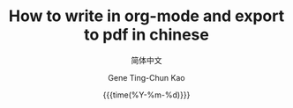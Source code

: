 #+TITLE:     How to write in org-mode and export to pdf in chinese
#+SUBTITLE:  简体中文
#+AUTHOR:    Gene Ting-Chun Kao
#+EMAIL:     kao.gene@gmail.com
#+DATE:      {{{time(%Y-%m-%d)}}}
#+DESCRIPTION: my org-mode to latex templates
#+KEYWORDS:  latex, org-mode, writing
#+LANGUAGE:  cn
#+OPTIONS:   H:3 num:t toc:nil \n:nil @:t ::t |:t ^:t -:t f:t *:t <:t ^:nil _:nil
#+OPTIONS:   H:3 num:nil
#+STARTUP:   showall
#+STARTUP:   align
#+latex_class: article

#+LaTeX_HEADER: \usepackage{CJK}
#+LaTeX_HEADER: \begin{CJK*}{UTF8}{gbsn}


\begin{CJK*}{UTF8}{gbsn}


* 主标题一

** 副标题

中文文本




* 主标题二




\end{CJK*}
